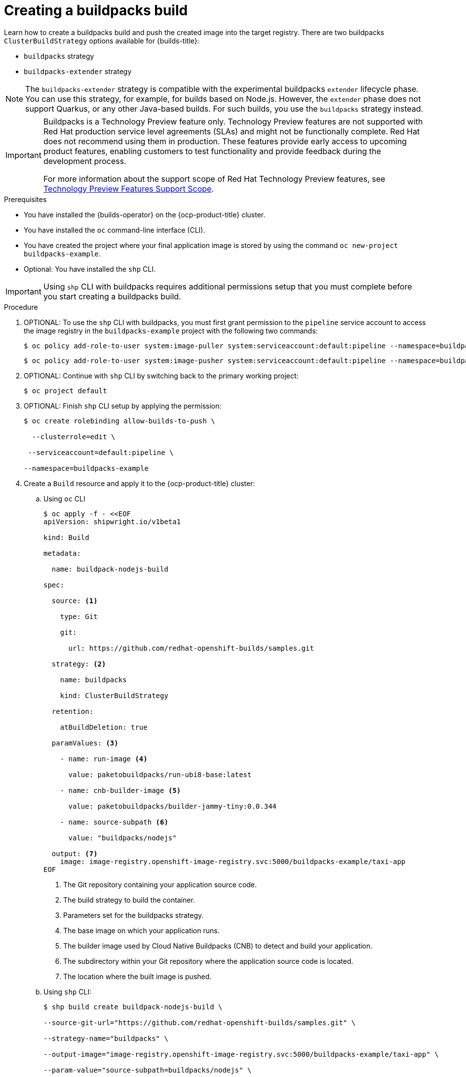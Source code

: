 :_mod-docs-content-type: PROCEDURE
[id="ob-creating-a-buildpacks-build_{context}"]
= Creating a buildpacks build

Learn how to create a buildpacks build and push the created image into the target registry.
There are two buildpacks `ClusterBuildStrategy` options available for {builds-title}:

* `buildpacks` strategy
* `buildpacks-extender` strategy

[NOTE]
====
The `buildpacks-extender` strategy is compatible with the experimental buildpacks `extender` lifecycle phase. You can use this strategy, for example, for builds based on Node.js. However, the `extender` phase does not support Quarkus, or any other Java-based builds. For such builds, you use the `buildpacks` strategy instead.
====

[IMPORTANT]
====
Buildpacks is a Technology Preview feature only. Technology Preview features are not supported with Red{nbsp}Hat production service level agreements (SLAs) and might not be functionally complete. Red{nbsp}Hat does not recommend using them in production. These features provide early access to upcoming product features, enabling customers to test functionality and provide feedback during the development process.

For more information about the support scope of Red{nbsp}Hat Technology Preview features, see link:https://access.redhat.com/support/offerings/techpreview/[Technology Preview Features Support Scope].
====

.Prerequisites

* You have installed the {builds-operator} on the {ocp-product-title} cluster.
* You have installed the `oc` command-line interface (CLI).
* You have created the project where your final application image is stored by using the command `oc new-project buildpacks-example`.
* Optional: You have installed the `shp` CLI.


[IMPORTANT]
====
Using `shp` CLI with buildpacks requires additional permissions setup that
you must complete before you start creating a buildpacks build.
====

.Procedure
. OPTIONAL: To use the `shp` CLI with buildpacks, you must first grant permission to the `pipeline` service account to access the image registry in the `buildpacks-example` project  with the following two commands:
+
[source,terminal]
----
$ oc policy add-role-to-user system:image-puller system:serviceaccount:default:pipeline --namespace=buildpacks-example
----
+
[source,terminal]
----
$ oc policy add-role-to-user system:image-pusher system:serviceaccount:default:pipeline --namespace=buildpacks-example
----
. OPTIONAL: Continue with `shp` CLI by switching back to the primary working project:
+
[source,terminal]
----
$ oc project default
----
. OPTIONAL: Finish `shp` CLI setup by applying the permission:
+
[source,terminal]
----
$ oc create rolebinding allow-builds-to-push \

  --clusterrole=edit \

 --serviceaccount=default:pipeline \

--namespace=buildpacks-example
----
. Create a `Build` resource and apply it to the {ocp-product-title} cluster:
.. Using `oc` CLI
+
[source,terminal]
----
$ oc apply -f - <<EOF
apiVersion: shipwright.io/v1beta1

kind: Build

metadata:

  name: buildpack-nodejs-build

spec:

  source: <1>

    type: Git

    git:

      url: https://github.com/redhat-openshift-builds/samples.git

  strategy: <2>

    name: buildpacks

    kind: ClusterBuildStrategy

  retention:

    atBuildDeletion: true

  paramValues: <3>

    - name: run-image <4>

      value: paketobuildpacks/run-ubi8-base:latest

    - name: cnb-builder-image <5>

      value: paketobuildpacks/builder-jammy-tiny:0.0.344

    - name: source-subpath <6>

      value: "buildpacks/nodejs"

  output: <7>
    image: image-registry.openshift-image-registry.svc:5000/buildpacks-example/taxi-app
EOF
----
<1> The Git repository containing your application source code.
<2> The build strategy to build the container.
<3> Parameters set for the buildpacks strategy.
<4> The base image on which your application runs.
<5> The builder image used by Cloud Native Buildpacks (CNB) to detect and build your application.
<6> The subdirectory within your Git repository where the application source code is located.
<7> The location where the built image is pushed.
+
.. Using `shp` CLI:
+
[source,terminal]
----
$ shp build create buildpack-nodejs-build \

--source-git-url="https://github.com/redhat-openshift-builds/samples.git" \

--strategy-name="buildpacks" \

--output-image="image-registry.openshift-image-registry.svc:5000/buildpacks-example/taxi-app" \

--param-value="source-subpath=buildpacks/nodejs" \

--param-value="cnb-builder-image=paketobuildpacks/builder-jammy-tiny:0.0.344" \
--param-value="run-image=paketobuildpacks/run-ubi8-base:latest"
----
. Check if the `Build` resource was created:
.. Using `oc` CLI:
+
[source,terminal]
----
$ oc get builds.shipwright.io buildpack-nodejs-build
----
.. Using `shp` CLI:
+
[source,terminal]
----
$ shp build list
----
. Create a `BuildRun` resource and apply it to the {ocp-product-title} cluster:
.. .. Using `oc` CLI:
+
[source,terminal]
----
$ oc apply -f - <<EOF
apiVersion: shipwright.io/v1beta1
kind: BuildRun
metadata:
  name: buildpack-nodejs-buildrun
  namespace: builds-test
spec:
  build:
    name: buildpack-nodejs-build <1>
EOF
----
<1> Reference to the `buildpack-nodejs-build` resource that will be executed.
.. Using `shp` CLI:
+
...
[source,terminal]
----
$ shp build run buildpack-nodejs-buildrun --follow
----
+
[IMPORTANT]
====
The `shp` CLI version 0.16.0 cannot automatically generate a name for the `BuildRun` resource.
You must create the name manually:

. Create a `BuildRun` resource with a unique name
+
[source,terminal]
----
$ shp buildrun create buildpack-nodejs-<buildrun_resource_name>  --buildref-name buildpack-nodejs-build <1>
----
<1> Flag referencing the build.

. Follow the logs:
+
[source,terminal]
----
$ shp buildrun logs buildpack-nodej-<buildrun_resource_name> --follow
----
====
. Check if the `BuildRun` resource was created:
.. Using `oc` CLI:
+
[source,terminal]
----
$ oc get buildrun buildpack-nodejs-buildrun
----
.. Using `shp` CLI:
+
[source,terminal]
----
$ shp buildrun list
----
[NOTE]
====
The `BuildRun` resource creates a `TaskRun` resource, which then creates the pods to run build strategy steps.
====

.Verification
. Wait for all containers to complete their tasks.
. Check if the pod shows the `STATUS` field as `Completed`:
+
[source,terminal]
----
$ oc get pods -w
----
. Check if the `TaskRun` resource shows the `SUCCESS` field as `True`:
+
[source,terminal]
----
$ oc get tr
----
. Check if the `BuildRun` resource shows the `SUCCESS` field as `True`:
+
[source,terminal]
----
$ oc get br
----
+
[NOTE]
====
If the build run fails, you can check the `status.failureDetails` field in your `BuildRun` resource to identify the exact point where the failure happened in the pod or container.

The pod might switch to a `NotReady` state because one of the containers has completed its task. This is an expected behavior.
====
. Check if the image has been pushed to the registry you specified in the `build.spec.output.image` field by running the following command from a node that can access the internal registry to pull the image:
+
[source,terminal]
----
$ podman pull
----
+
[NOTE]
====
An example output of the `podman pull` command might look like this:

. Example output
[source,terminal]
----
$ image-registry.openshift-image-registry.svc:5000/buildpacks-example/taxi-app
----

The project name in this example is `buildpacks-example`, and the image name is `taxi-app`.
====